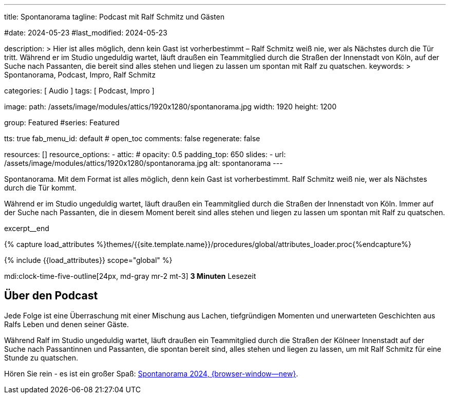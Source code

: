 ---
title:                                  Spontanorama
tagline:                                Podcast mit Ralf Schmitz und Gästen

#date:                                  2024-05-23
#last_modified:                         2024-05-23

description: >
                                        Hier ist alles möglich, denn kein Gast ist vorherbestimmt – Ralf Schmitz weiß
                                        nie, wer als Nächstes durch die Tür tritt. Während er im Studio ungeduldig
                                        wartet, läuft draußen ein Teammitglied durch die Straßen der Innenstadt von
                                        Köln, auf der Suche nach Passanten, die bereit sind alles stehen und liegen
                                        zu lassen um spontan mit Ralf zu quatschen.
keywords: >
                                        Spontanorama, Podcast, Impro, Ralf Schmitz

categories:                             [ Audio ]
tags:                                   [ Podcast, Impro ]

image:
  path:                                 /assets/image/modules/attics/1920x1280/spontanorama.jpg
  width:                                1920
  height:                               1200

group:                                  Featured
#series:                                Featured

tts:                                    true
fab_menu_id:                            default                                 # open_toc
comments:                               false
regenerate:                             false

resources:                              []
resource_options:
  - attic:
#     opacity:                          0.5
      padding_top:                      650
      slides:
        - url:                          /assets/image/modules/attics/1920x1280/spontanorama.jpg
          alt:                          spontanorama
---

// Page Initializer
// =============================================================================
// Enable the Liquid Preprocessor
:page-liquid:

// Set (local) page attributes here
// -----------------------------------------------------------------------------
// :page--attr:                         <attr-value>
:url-player--spontanorama-2024:         /pages/public/audio/podcast/spontanorama/#podcasts

// Place an excerpt at the most top position
// -----------------------------------------------------------------------------
[role="dropcap"]
Spontanorama. Mit dem Format ist alles möglich, denn kein Gast ist vorherbestimmt.
Ralf Schmitz weiß nie, wer als Nächstes durch die Tür kommt.

Während er im Studio ungeduldig wartet, läuft draußen ein Teammitglied durch
die Straßen der Innenstadt von Köln. Immer auf der Suche nach Passanten, die
in diesem Moment bereit sind alles stehen und liegen zu lassen um spontan mit
Ralf zu quatschen.

excerpt__end

//  Load Liquid procedures
// -----------------------------------------------------------------------------
{% capture load_attributes %}themes/{{site.template.name}}/procedures/global/attributes_loader.proc{%endcapture%}

// Load page attributes
// -----------------------------------------------------------------------------
{% include {{load_attributes}} scope="global" %}


// Page content
// ~~~~~~~~~~~~~~~~~~~~~~~~~~~~~~~~~~~~~~~~~~~~~~~~~~~~~~~~~~~~~~~~~~~~~~~~~~~~~

mdi:clock-time-five-outline[24px, md-gray mr-2 mt-3]
*3 Minuten* Lesezeit


// Include sub-documents (if any)
// -----------------------------------------------------------------------------
[role="mt-5"]
== Über den Podcast

Jede Folge ist eine Überraschung mit einer Mischung aus Lachen,
tiefgründigen Momenten und unerwarteten Geschichten aus Ralfs Leben und
denen seiner Gäste.

Während Ralf im Studio ungeduldig wartet, läuft draußen ein Teammitglied
durch die Straßen der Kölneer Innenstadt auf der Suche nach Passantinnen
und Passanten, die spontan bereit sind, alles stehen und liegen zu lassen,
um mit Ralf Schmitz für eine Stunde zu quatschen.

[role="mb-7"]
Hören Sie rein - es ist ein großer Spaß:
link:{url-player--spontanorama-2024}[Spontanorama 2024, {browser-window--new}].
